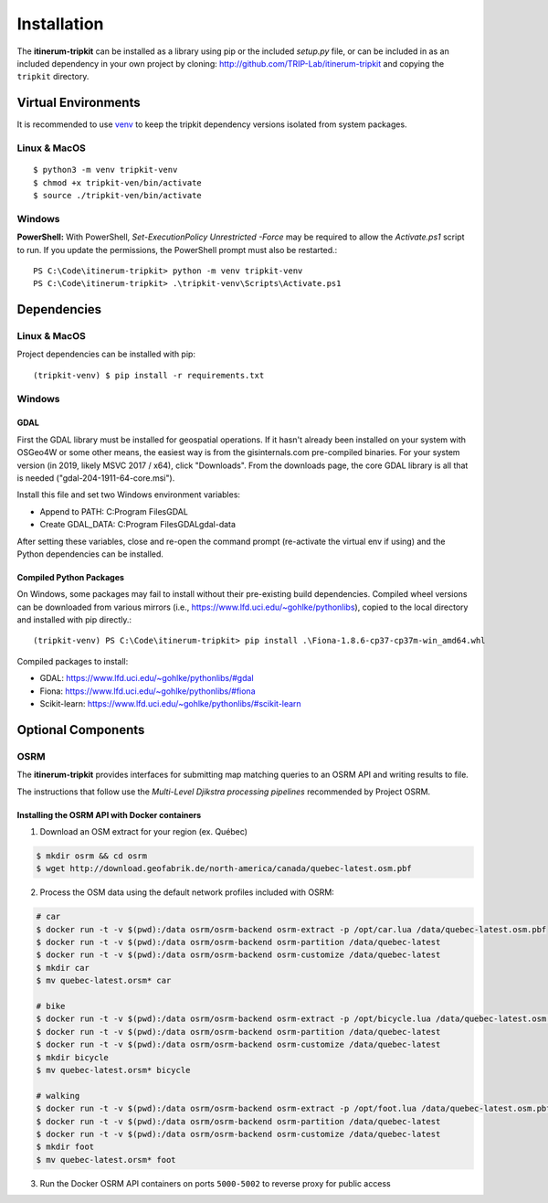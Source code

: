 Installation
============

The **itinerum-tripkit** can be installed as a library using pip or the included `setup.py` file, or can be included in
as an included dependency in your own project by cloning: http://github.com/TRIP-Lab/itinerum-tripkit and copying the ``tripkit`` directory.


Virtual Environments
--------------------
It is recommended to use venv_ to keep the tripkit dependency versions isolated from system packages.

Linux & MacOS
+++++++++++++
::

    $ python3 -m venv tripkit-venv
    $ chmod +x tripkit-ven/bin/activate
    $ source ./tripkit-ven/bin/activate

Windows
+++++++

**PowerShell:**
With PowerShell, `Set-ExecutionPolicy Unrestricted -Force` may be required to allow the `Activate.ps1` 
script to run. If you update the permissions, the PowerShell prompt must also be restarted.:
::

    PS C:\Code\itinerum-tripkit> python -m venv tripkit-venv
    PS C:\Code\itinerum-tripkit> .\tripkit-venv\Scripts\Activate.ps1


Dependencies
------------
Linux & MacOS
+++++++++++++

Project dependencies can be installed with pip::

    (tripkit-venv) $ pip install -r requirements.txt


Windows
+++++++
GDAL
~~~~
First the GDAL library must be installed for geospatial operations. If it hasn't already been installed on your system with OSGeo4W or some other means,
the easiest way is from the gisinternals.com pre-compiled binaries. For your system version (in 2019, likely MSVC 2017 / x64), click "Downloads". From the downloads
page, the core GDAL library is all that is needed ("gdal-204-1911-64-core.msi").

Install this file and set two Windows environment variables:

- Append to PATH: C:\Program Files\GDAL
- Create GDAL_DATA: C:\Program Files\GDAL\gdal-data

After setting these variables, close and re-open the command prompt (re-activate the virtual env if using) and the Python dependencies can be installed.

Compiled Python Packages
~~~~~~~~~~~~~~~~~~~~~~~~
On Windows, some packages may fail to install without their pre-existing build dependencies. Compiled wheel versions can be
downloaded from various mirrors (i.e., https://www.lfd.uci.edu/~gohlke/pythonlibs), copied to the local directory and installed with pip directly.::

    (tripkit-venv) PS C:\Code\itinerum-tripkit> pip install .\Fiona-1.8.6-cp37-cp37m-win_amd64.whl

Compiled packages to install:

* GDAL: https://www.lfd.uci.edu/~gohlke/pythonlibs/#gdal
* Fiona: https://www.lfd.uci.edu/~gohlke/pythonlibs/#fiona
* Scikit-learn: https://www.lfd.uci.edu/~gohlke/pythonlibs/#scikit-learn


Optional Components
-------------------
OSRM
++++

The **itinerum-tripkit** provides interfaces for submitting map matching queries to an OSRM API and writing results to file.

The instructions that follow use the `Multi-Level Djikstra processing pipelines` recommended by Project OSRM.

Installing the OSRM API with Docker containers
~~~~~~~~~~~~~~~~~~~~~~~~~~~~~~~~~~~~~~~~~~~~~~

1. Download an OSM extract for your region (ex. Québec)

.. code-block:: bash

   $ mkdir osrm && cd osrm
   $ wget http://download.geofabrik.de/north-america/canada/quebec-latest.osm.pbf


2. Process the OSM data using the default network profiles included with OSRM:

.. code-block:: bash

   # car
   $ docker run -t -v $(pwd):/data osrm/osrm-backend osrm-extract -p /opt/car.lua /data/quebec-latest.osm.pbf
   $ docker run -t -v $(pwd):/data osrm/osrm-backend osrm-partition /data/quebec-latest
   $ docker run -t -v $(pwd):/data osrm/osrm-backend osrm-customize /data/quebec-latest
   $ mkdir car
   $ mv quebec-latest.orsm* car
   
   # bike
   $ docker run -t -v $(pwd):/data osrm/osrm-backend osrm-extract -p /opt/bicycle.lua /data/quebec-latest.osm.pbf
   $ docker run -t -v $(pwd):/data osrm/osrm-backend osrm-partition /data/quebec-latest
   $ docker run -t -v $(pwd):/data osrm/osrm-backend osrm-customize /data/quebec-latest
   $ mkdir bicycle
   $ mv quebec-latest.orsm* bicycle
   
   # walking
   $ docker run -t -v $(pwd):/data osrm/osrm-backend osrm-extract -p /opt/foot.lua /data/quebec-latest.osm.pbf
   $ docker run -t -v $(pwd):/data osrm/osrm-backend osrm-partition /data/quebec-latest
   $ docker run -t -v $(pwd):/data osrm/osrm-backend osrm-customize /data/quebec-latest
   $ mkdir foot
   $ mv quebec-latest.orsm* foot

3. Run the Docker OSRM API containers on ports ``5000-5002`` to reverse proxy for public access

.. code-block:: bash
   $ docker run -d --restart always -p 5000:5000 -v $(pwd)/car:/data osrm/osrm-backend osrm-routed --algorithm MLD --max-matching-size=5000 /data/quebec-latest.osrm
   
   $ docker run -d --restart always -p 5001:5000 -v $(pwd)/bicycle:/data osrm/osrm-backend osrm-routed --algorithm MLD --max-matching-size=5000 /data/quebec-latest.osrm
   
   $ docker run -d --restart always -p 5002:5000 -v $(pwd)/foot:/data osrm/osrm-backend osrm-routed --algorithm MLD --max-matching-size=5000 /data/quebec-latest.osrm


.. _venv: https://docs.python.org/3/library/venv.html
.. _Bulk Inserts: http://docs.peewee-orm.com/en/latest/peewee/querying.html#bulk-inserts
.. _Multi-Level Djikstra processing pipelines:https://github.com/Project-OSRM/osrm-backend/wiki/Running-OSRM